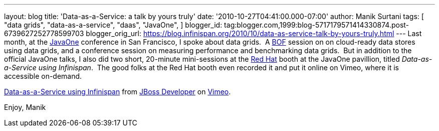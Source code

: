 ---
layout: blog
title: 'Data-as-a-Service: a talk by yours truly'
date: '2010-10-27T04:41:00.000-07:00'
author: Manik Surtani
tags: [ "data grids",
"data-as-a-service",
"daas",
"JavaOne",
]
blogger_id: tag:blogger.com,1999:blog-5717179571414330874.post-6739627252778599703
blogger_orig_url: https://blog.infinispan.org/2010/10/data-as-service-talk-by-yours-truly.html
---
Last month, at
the http://www.oracle.com/us/javaonedevelop/index.html[JavaOne] conference
in San Francisco, I spoke about data grids.  A
http://en.wikipedia.org/wiki/Birds_of_a_Feather_(computing)[BOF] session
on on cloud-ready data stores using data grids, and a conference session
on measuring performance and benchmarking data grids.  But in addition
to the official JavaOne talks, I also did two short, 20-minute
mini-sessions at the http://www.redhat.com/[Red Hat] booth at the
JavaOne pavillion, titled _Data-as-a-Service using Infinispan_.  The
good folks at the Red Hat booth even recorded it and put it online on
Vimeo, where it is accessible on-demand.



http://vimeo.com/16180313[Data-as-a-Service using Infinispan] from
http://vimeo.com/user3957238[JBoss Developer] on
http://vimeo.com/[Vimeo].

Enjoy,
Manik
